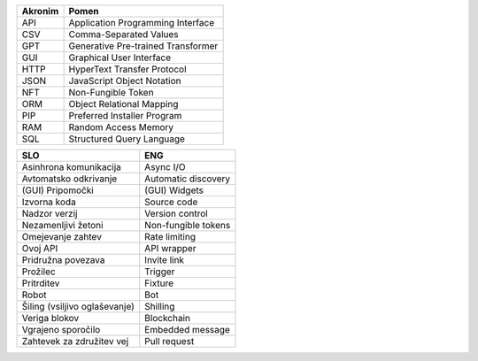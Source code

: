 

.. only:: not latex

    Uporabljene akronimi
    ======================


.. raw:: latex

    \chapter*{Uporabljeni akronimi}


.. list-table::
    :header-rows: 1
    :align: left

    - 
      + Akronim
      + Pomen

    - 
      + API
      + Application Programming Interface

    - 
      + CSV
      + Comma-Separated Values

    -
      + GPT
      + Generative Pre-trained Transformer

    -
      + GUI
      + Graphical User Interface

    -
      + HTTP
      + HyperText Transfer Protocol

    -
      + JSON
      + JavaScript Object Notation

    -
      + NFT
      + Non-Fungible Token

    - 
      + ORM
      + Object Relational Mapping

    -
      + PIP
      + Preferred Installer Program

    -
      + RAM
      + Random Access Memory

    -
      + SQL
      + Structured Query Language




.. only:: not latex

    Uporabljeni pojmi
    ======================


.. raw:: latex

    \chapter*{Uporabljeni pojmi}

.. list-table::
    :header-rows: 1
    :align: left

    - 
      + SLO
      + ENG

    - 
      + Asinhrona komunikacija
      + Async I/O

    -
      + Avtomatsko odkrivanje
      + Automatic discovery

    -
      + (GUI) Pripomočki
      + (GUI) Widgets

    - 
      + Izvorna koda
      + Source code

    - 
      + Nadzor verzij
      + Version control

    -
      + Nezamenljivi žetoni
      + Non-fungible tokens

    -
      + Omejevanje zahtev
      + Rate limiting

    -
      + Ovoj API
      + API wrapper

    - 
      + Pridružna povezava
      + Invite link

    - 
      + Prožilec
      + Trigger

    - 
      + Pritrditev
      + Fixture

    - 
      + Robot
      + Bot

    -
      + Šiling (vsiljivo oglaševanje)
      + Shilling

    - 
      + Veriga blokov
      + Blockchain

    - 
      + Vgrajeno sporočilo
      + Embedded message

    -
      + Zahtevek za združitev vej
      + Pull request

